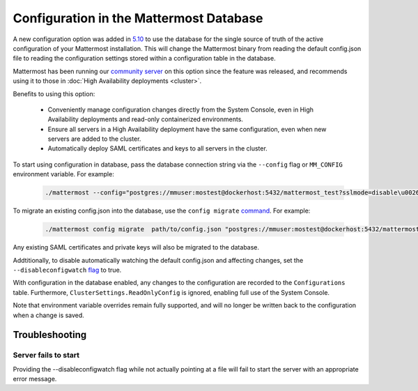 Configuration in the Mattermost Database
=========================================
A new configuration option was added in `5.10 <https://docs.mattermost.com/administration/changelog.html#configuration-in-database>`_ to use the database for the single source of truth of the active configuration of your Mattermost installation. This will change the Mattermost binary from reading the default config.json file to reading the configuration settings stored within a configuration table in the database. 

Mattermost has been running our `community server <https://community.mattermost.com>`_ on this option since the feature was released, and recommends using it to those in :doc:`High Availability deployments <cluster>`.

Benefits to using this option:

  - Conveniently manage configuration changes directly from the System Console, even in High Availability deployments and read-only containerized environments.
  - Ensure all servers in a High Availability deployment have the same configuration, even when new servers are added to the cluster.
  - Automatically deploy SAML certificates and keys to all servers in the cluster.

To start using configuration in database, pass the database connection string via the ``--config`` flag or ``MM_CONFIG`` environment variable. For example:

  .. code-block:: 
  
    ./mattermost --config="postgres://mmuser:mostest@dockerhost:5432/mattermost_test?sslmode=disable\u0026connect_timeout=10"

To migrate an existing config.json into the database, use the ``config migrate`` `command <https://docs.mattermost.com/administration/command-line-tools.html#mattermost-config-migrate>`_. For example:

  .. code-block:: 

    ./mattermost config migrate  path/to/config.json "postgres://mmuser:mostest@dockerhost:5432/mattermost_test?sslmode=disable&connect_timeout=10"

Any existing SAML certificates and private keys will also be migrated to the database.

Addtitionally, to disable automatically watching the default config.json and affecting changes, set the ``--disableconfigwatch`` `flag <https://docs.mattermost.com/administration/command-line-tools.html#mattermost>`_ to true.

With configuration in the database enabled, any changes to the configuration are recorded to the ``Configurations`` table. Furthermore, ``ClusterSettings.ReadOnlyConfig`` is ignored, enabling full use of the System Console.

Note that environment variable overrides remain fully supported, and will no longer be written back to the configuration when a change is saved.


Troubleshooting
-----------------

Server fails to start 
~~~~~~~~~~~~~~~~~~~~~
Providing the --disableconfigwatch flag while not actually pointing at a file will fail to start the server with an appropriate error message.
